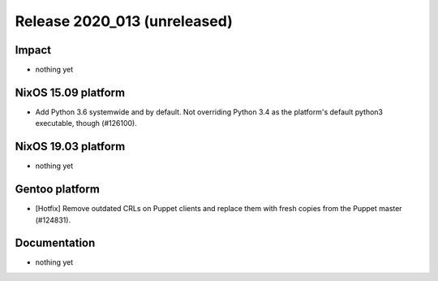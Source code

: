 .. XXX update on release :Publish Date: YYYY-MM-DD

Release 2020_013 (unreleased)
-----------------------------

Impact
^^^^^^

* nothing yet


NixOS 15.09 platform
^^^^^^^^^^^^^^^^^^^^

* Add Python 3.6 systemwide and by default.
  Not overriding Python 3.4 as the platform's default python3 executable, though (#126100).


NixOS 19.03 platform
^^^^^^^^^^^^^^^^^^^^

* nothing yet


Gentoo platform
^^^^^^^^^^^^^^^

* [Hotfix] Remove outdated CRLs on Puppet clients and replace them with fresh
  copies from the Puppet master (#124831).


Documentation
^^^^^^^^^^^^^

* nothing yet


.. vim: set spell spelllang=en:
